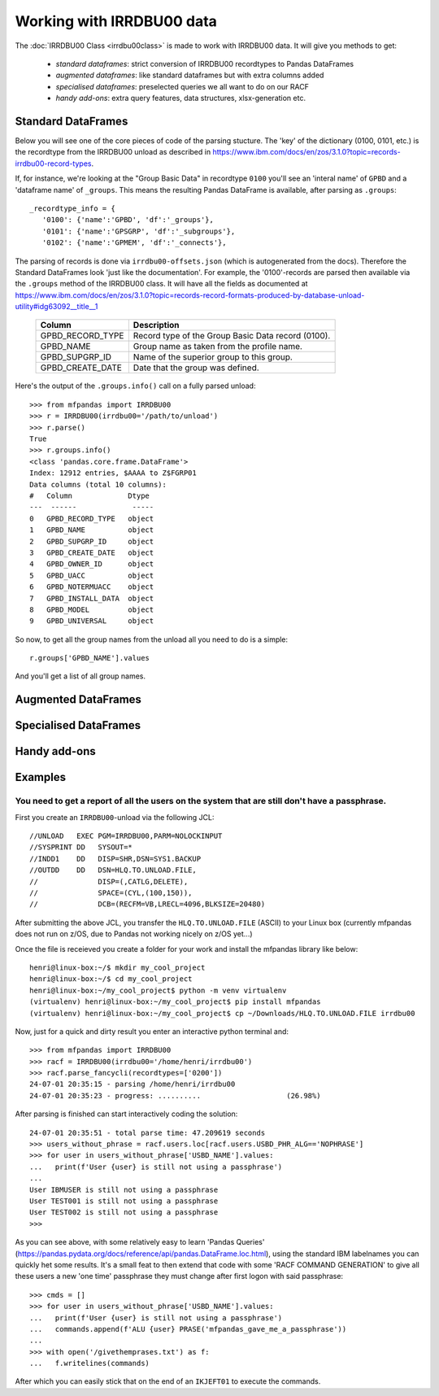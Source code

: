 Working with IRRDBU00 data
##########################

The :doc:`IRRDBU00 Class <irrdbu00class>` is made to work with IRRDBU00 data. 
It will give you methods to get:

  - *standard dataframes*: strict conversion of IRRDBU00 recordtypes to Pandas DataFrames
  - *augmented dataframes*: like standard dataframes but with extra columns added
  - *specialised dataframes*: preselected queries we all want to do on our RACF
  - *handy add-ons*: extra query features, data structures, xlsx-generation etc.





Standard DataFrames
*******************

Below you will see one of the core pieces of code of the parsing stucture.
The 'key' of the dictionary (0100, 0101, etc.) is the recordtype from the IRRDBU00 unload as described in https://www.ibm.com/docs/en/zos/3.1.0?topic=records-irrdbu00-record-types. 

If, for instance, we're looking at the "Group Basic Data" in recordtype ``0100`` you'll see an 'interal name' of ``GPBD`` and a 'dataframe name' of ``_groups``.
This means the resulting Pandas DataFrame is available, after parsing as ``.groups``::

     _recordtype_info = {
        '0100': {'name':'GPBD', 'df':'_groups'},
        '0101': {'name':'GPSGRP', 'df':'_subgroups'},
        '0102': {'name':'GPMEM', 'df':'_connects'},

The parsing of records is done via ``irrdbu00-offsets.json`` (which is autogenerated from the docs). Therefore the Standard DataFrames look 'just like the documentation'. For example, the '0100'-records are parsed then available via the ``.groups`` method of the IRRDBU00 class.
It will have all the fields as documented at https://www.ibm.com/docs/en/zos/3.1.0?topic=records-record-formats-produced-by-database-unload-utility#idg63092__title__1 


        ================= ===============================================================================================================================================================
        Column            Description
        ================= ===============================================================================================================================================================
        GPBD_RECORD_TYPE  Record type of the Group Basic Data record (0100).
        GPBD_NAME         Group name as taken from the profile name.
        GPBD_SUPGRP_ID    Name of the superior group to this group.
        GPBD_CREATE_DATE  Date that the group was defined.
        ================= ===============================================================================================================================================================

Here's the output of the ``.groups.info()`` call on a fully parsed unload::

    >>> from mfpandas import IRRDBU00
    >>> r = IRRDBU00(irrdbu00='/path/to/unload')
    >>> r.parse()
    True
    >>> r.groups.info()
    <class 'pandas.core.frame.DataFrame'>
    Index: 12912 entries, $AAAA to Z$FGRP01
    Data columns (total 10 columns):
    #   Column             Dtype 
    ---  ------             ----- 
    0   GPBD_RECORD_TYPE   object
    1   GPBD_NAME          object
    2   GPBD_SUPGRP_ID     object
    3   GPBD_CREATE_DATE   object
    4   GPBD_OWNER_ID      object
    5   GPBD_UACC          object
    6   GPBD_NOTERMUACC    object
    7   GPBD_INSTALL_DATA  object
    8   GPBD_MODEL         object
    9   GPBD_UNIVERSAL     object

So now, to get all the group names from the unload all you need to do 
is a simple::

    r.groups['GPBD_NAME'].values

And you'll get a list of all group names.

Augmented DataFrames
********************

.. .. autoclass:: mfpandas.IRRDBU00
..     :members: 
..     :private-members:
..     :special-members:
..     :noindex:

Specialised DataFrames
**********************

Handy add-ons
*************

Examples
********

You need to get a report of all the users on the system that are still don't have a passphrase.
===============================================================================================

First you create an ``IRRDBU00``-unload via the following JCL::

    //UNLOAD   EXEC PGM=IRRDBU00,PARM=NOLOCKINPUT               
    //SYSPRINT DD   SYSOUT=*                                    
    //INDD1    DD   DISP=SHR,DSN=SYS1.BACKUP                     
    //OUTDD    DD   DSN=HLQ.TO.UNLOAD.FILE,                   
    //              DISP=(,CATLG,DELETE),                       
    //              SPACE=(CYL,(100,150)),                        
    //              DCB=(RECFM=VB,LRECL=4096,BLKSIZE=20480)   

After submitting the above JCL, you transfer the ``HLQ.TO.UNLOAD.FILE`` (ASCII) to your Linux box (currently mfpandas does not run on z/OS, due to Pandas not working nicely on z/OS yet...)

Once the file is receieved you create a folder for your work and install the mfpandas library like below::

    henri@linux-box:~/$ mkdir my_cool_project
    henri@linux-box:~/$ cd my_cool_project
    henri@linux-box:~/my_cool_project$ python -m venv virtualenv
    (virtualenv) henri@linux-box:~/my_cool_project$ pip install mfpandas
    (virtualenv) henri@linux-box:~/my_cool_project$ cp ~/Downloads/HLQ.TO.UNLOAD.FILE irrdbu00 

Now, just for a quick and dirty result you enter an interactive python terminal and::

    >>> from mfpandas import IRRDBU00
    >>> racf = IRRDBU00(irrdbu00='/home/henri/irrdbu00')
    >>> racf.parse_fancycli(recordtypes=['0200'])
    24-07-01 20:35:15 - parsing /home/henri/irrdbu00
    24-07-01 20:35:23 - progress: ..........                    (26.98%)

After parsing is finished can start interactively coding the solution::

    24-07-01 20:35:51 - total parse time: 47.209619 seconds
    >>> users_without_phrase = racf.users.loc[racf.users.USBD_PHR_ALG=='NOPHRASE']
    >>> for user in users_without_phrase['USBD_NAME'].values:
    ...   print(f'User {user} is still not using a passphrase')
    ...
    User IBMUSER is still not using a passphrase
    User TEST001 is still not using a passphrase
    User TEST002 is still not using a passphrase
    >>>

As you can see above, with some relatively easy to learn 'Pandas Queries' (https://pandas.pydata.org/docs/reference/api/pandas.DataFrame.loc.html), using the standard IBM labelnames 
you can quickly het some results. It's a small feat to then extend that code with some 'RACF COMMAND GENERATION' to 
give all these users a new 'one time' passphrase they must change after first logon with said passphrase::

    >>> cmds = []
    >>> for user in users_without_phrase['USBD_NAME'].values:
    ...   print(f'User {user} is still not using a passphrase')
    ...   commands.append(f'ALU {user} PRASE('mfpandas_gave_me_a_passphrase'))
    ...
    >>> with open('/givethemprases.txt') as f:
    ...   f.writelines(commands)

After which you can easily stick that on the end of an ``IKJEFT01`` to execute the commands.